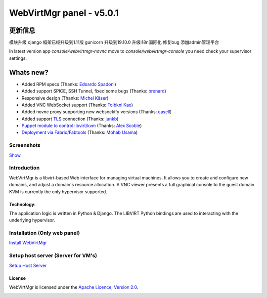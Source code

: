 =========================
WebVirtMgr panel - v5.0.1
=========================

-------
更新信息
-------
模块升级
django 框架已经升级到1.11版
gunicorn 升级到19.10.0
升级i18n国际化
修复bug
添加admin管理平台

In latest version app `console/webvirtmgr-novnc` move to `console/webvirtmgr-console` you need check your supervisor settings.

----------
Whats new?
----------

- Added RPM specs (Thanks: `Edoardo Spadoni <https://github.com/edospadoni>`_)
- Added support SPICE, SSH Tunnel, fixed some bugs (Thanks: `brenard <https://github.com/brenard>`_)
- Responsive design (Thanks: `Michel Käser <https://github.com/MaddinXx>`_)
- Added VNC WebSocket support (Thanks: `Tolbkni Kao <https://github.com/tolbkni>`_)
- Added novnc proxy supporting new websockify versions (Thanks: `casell <https://github.com/casell>`_)
- Added support `TLS <http://libvirt.org/remote.html#Remote_certificates>`_ connection (Thanks: `junkb <https://github.com/junkb>`_)
- `Puppet module to control libvirt/kvm <https://github.com/ITBlogger/puppet-kvm>`_ (Thanks: `Alex Scoble <https://github.com/ITBlogger>`_)
- `Deployment via Fabric/Fabtools <https://github.com/retspen/webvirtmgr/tree/master/deploy/fabric>`_ (Thanks: `Mohab Usama <https://github.com/mohabusama>`_)

Screenshots
-----------
`Show <https://github.com/retspen/webvirtmgr/wiki/Screenshots>`_


Introduction
------------

WebVirtMgr is a libvirt-based Web interface for managing virtual machines. It allows you to create and configure new domains, and adjust a domain's resource allocation. A VNC viewer presents a full graphical console to the guest domain. KVM is currently the only hypervisor supported.

Technology:
***********

The application logic is written in Python & Django. The LIBVIRT Python bindings are used to interacting with the underlying hypervisor.

Installation (Only web panel)
-----------------------------

`Install WebVirtMgr <https://github.com/retspen/webvirtmgr/wiki/Install-WebVirtMgr>`_


Setup host server (Server for VM's)
-----------------------------------

`Setup Host Server <https://github.com/retspen/webvirtmgr/wiki/Setup-Host-Server>`_

License
*******

WebVirtMgr is licensed under the `Apache Licence, Version 2.0 <http://www.apache.org/licenses/LICENSE-2.0.html>`_.

.. image:: https://www.paypalobjects.com/en_US/i/btn/btn_donateCC_LG.gif
    :target: https://www.paypal.com/cgi-bin/webscr?cmd=_s-xclick&hosted_button_id=CEN82VLX7GD7S
    :alt: Donate
